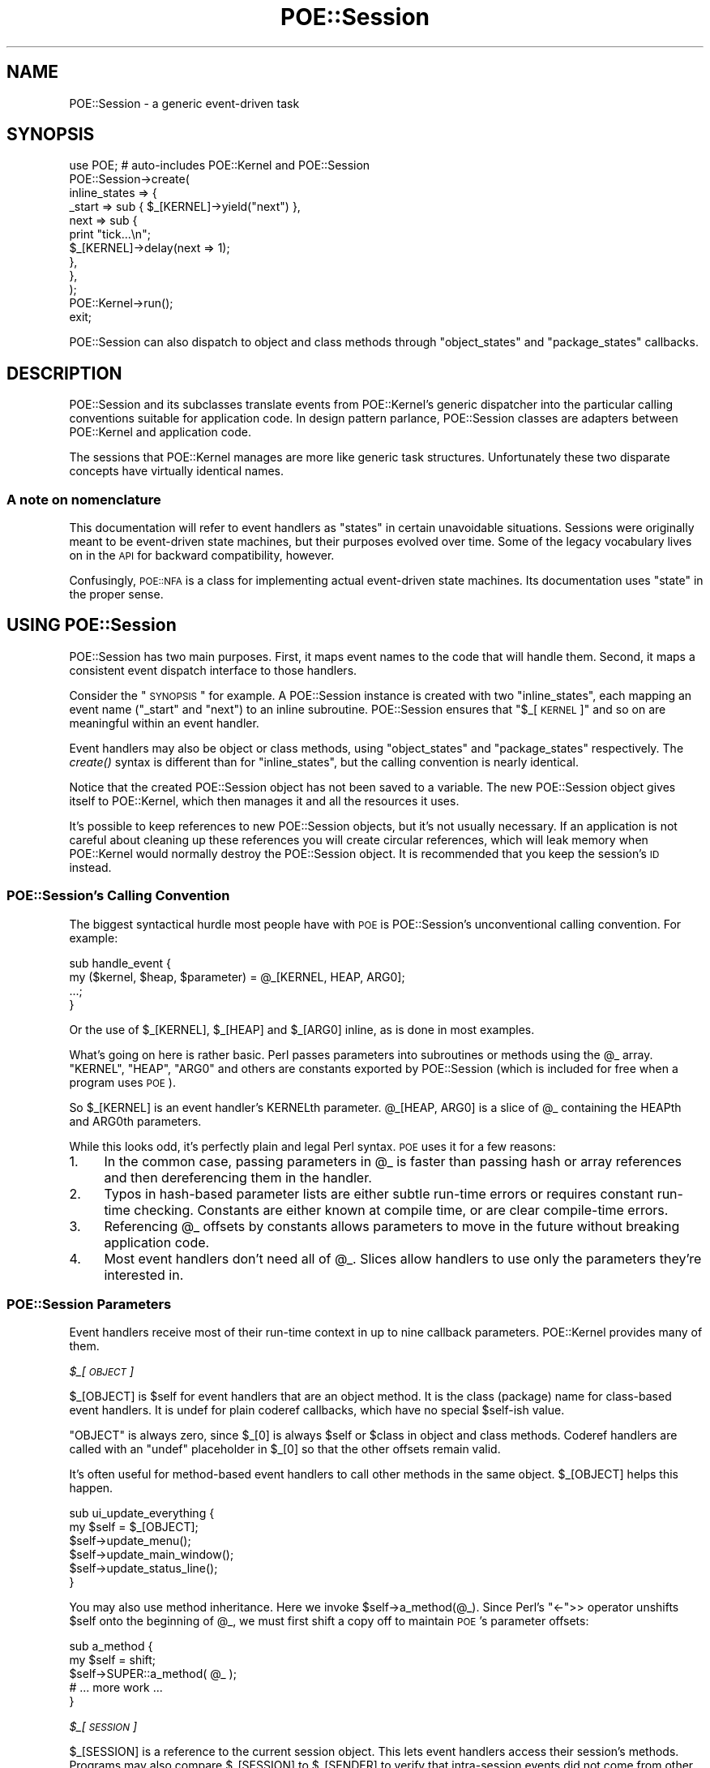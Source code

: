 .\" Automatically generated by Pod::Man 2.23 (Pod::Simple 3.14)
.\"
.\" Standard preamble:
.\" ========================================================================
.de Sp \" Vertical space (when we can't use .PP)
.if t .sp .5v
.if n .sp
..
.de Vb \" Begin verbatim text
.ft CW
.nf
.ne \\$1
..
.de Ve \" End verbatim text
.ft R
.fi
..
.\" Set up some character translations and predefined strings.  \*(-- will
.\" give an unbreakable dash, \*(PI will give pi, \*(L" will give a left
.\" double quote, and \*(R" will give a right double quote.  \*(C+ will
.\" give a nicer C++.  Capital omega is used to do unbreakable dashes and
.\" therefore won't be available.  \*(C` and \*(C' expand to `' in nroff,
.\" nothing in troff, for use with C<>.
.tr \(*W-
.ds C+ C\v'-.1v'\h'-1p'\s-2+\h'-1p'+\s0\v'.1v'\h'-1p'
.ie n \{\
.    ds -- \(*W-
.    ds PI pi
.    if (\n(.H=4u)&(1m=24u) .ds -- \(*W\h'-12u'\(*W\h'-12u'-\" diablo 10 pitch
.    if (\n(.H=4u)&(1m=20u) .ds -- \(*W\h'-12u'\(*W\h'-8u'-\"  diablo 12 pitch
.    ds L" ""
.    ds R" ""
.    ds C` ""
.    ds C' ""
'br\}
.el\{\
.    ds -- \|\(em\|
.    ds PI \(*p
.    ds L" ``
.    ds R" ''
'br\}
.\"
.\" Escape single quotes in literal strings from groff's Unicode transform.
.ie \n(.g .ds Aq \(aq
.el       .ds Aq '
.\"
.\" If the F register is turned on, we'll generate index entries on stderr for
.\" titles (.TH), headers (.SH), subsections (.SS), items (.Ip), and index
.\" entries marked with X<> in POD.  Of course, you'll have to process the
.\" output yourself in some meaningful fashion.
.ie \nF \{\
.    de IX
.    tm Index:\\$1\t\\n%\t"\\$2"
..
.    nr % 0
.    rr F
.\}
.el \{\
.    de IX
..
.\}
.\"
.\" Accent mark definitions (@(#)ms.acc 1.5 88/02/08 SMI; from UCB 4.2).
.\" Fear.  Run.  Save yourself.  No user-serviceable parts.
.    \" fudge factors for nroff and troff
.if n \{\
.    ds #H 0
.    ds #V .8m
.    ds #F .3m
.    ds #[ \f1
.    ds #] \fP
.\}
.if t \{\
.    ds #H ((1u-(\\\\n(.fu%2u))*.13m)
.    ds #V .6m
.    ds #F 0
.    ds #[ \&
.    ds #] \&
.\}
.    \" simple accents for nroff and troff
.if n \{\
.    ds ' \&
.    ds ` \&
.    ds ^ \&
.    ds , \&
.    ds ~ ~
.    ds /
.\}
.if t \{\
.    ds ' \\k:\h'-(\\n(.wu*8/10-\*(#H)'\'\h"|\\n:u"
.    ds ` \\k:\h'-(\\n(.wu*8/10-\*(#H)'\`\h'|\\n:u'
.    ds ^ \\k:\h'-(\\n(.wu*10/11-\*(#H)'^\h'|\\n:u'
.    ds , \\k:\h'-(\\n(.wu*8/10)',\h'|\\n:u'
.    ds ~ \\k:\h'-(\\n(.wu-\*(#H-.1m)'~\h'|\\n:u'
.    ds / \\k:\h'-(\\n(.wu*8/10-\*(#H)'\z\(sl\h'|\\n:u'
.\}
.    \" troff and (daisy-wheel) nroff accents
.ds : \\k:\h'-(\\n(.wu*8/10-\*(#H+.1m+\*(#F)'\v'-\*(#V'\z.\h'.2m+\*(#F'.\h'|\\n:u'\v'\*(#V'
.ds 8 \h'\*(#H'\(*b\h'-\*(#H'
.ds o \\k:\h'-(\\n(.wu+\w'\(de'u-\*(#H)/2u'\v'-.3n'\*(#[\z\(de\v'.3n'\h'|\\n:u'\*(#]
.ds d- \h'\*(#H'\(pd\h'-\w'~'u'\v'-.25m'\f2\(hy\fP\v'.25m'\h'-\*(#H'
.ds D- D\\k:\h'-\w'D'u'\v'-.11m'\z\(hy\v'.11m'\h'|\\n:u'
.ds th \*(#[\v'.3m'\s+1I\s-1\v'-.3m'\h'-(\w'I'u*2/3)'\s-1o\s+1\*(#]
.ds Th \*(#[\s+2I\s-2\h'-\w'I'u*3/5'\v'-.3m'o\v'.3m'\*(#]
.ds ae a\h'-(\w'a'u*4/10)'e
.ds Ae A\h'-(\w'A'u*4/10)'E
.    \" corrections for vroff
.if v .ds ~ \\k:\h'-(\\n(.wu*9/10-\*(#H)'\s-2\u~\d\s+2\h'|\\n:u'
.if v .ds ^ \\k:\h'-(\\n(.wu*10/11-\*(#H)'\v'-.4m'^\v'.4m'\h'|\\n:u'
.    \" for low resolution devices (crt and lpr)
.if \n(.H>23 .if \n(.V>19 \
\{\
.    ds : e
.    ds 8 ss
.    ds o a
.    ds d- d\h'-1'\(ga
.    ds D- D\h'-1'\(hy
.    ds th \o'bp'
.    ds Th \o'LP'
.    ds ae ae
.    ds Ae AE
.\}
.rm #[ #] #H #V #F C
.\" ========================================================================
.\"
.IX Title "POE::Session 3"
.TH POE::Session 3 "2010-11-19" "perl v5.12.3" "User Contributed Perl Documentation"
.\" For nroff, turn off justification.  Always turn off hyphenation; it makes
.\" way too many mistakes in technical documents.
.if n .ad l
.nh
.SH "NAME"
POE::Session \- a generic event\-driven task
.SH "SYNOPSIS"
.IX Header "SYNOPSIS"
.Vb 1
\&  use POE; # auto\-includes POE::Kernel and POE::Session
\&
\&  POE::Session\->create(
\&    inline_states => {
\&      _start => sub { $_[KERNEL]\->yield("next") },
\&      next   => sub {
\&        print "tick...\en";
\&        $_[KERNEL]\->delay(next => 1);
\&      },
\&    },
\&  );
\&
\&  POE::Kernel\->run();
\&  exit;
.Ve
.PP
POE::Session can also dispatch to object and class methods through
\&\*(L"object_states\*(R" and \*(L"package_states\*(R" callbacks.
.SH "DESCRIPTION"
.IX Header "DESCRIPTION"
POE::Session and its subclasses translate events from POE::Kernel's
generic dispatcher into the particular calling conventions suitable for
application code.  In design pattern parlance, POE::Session classes
are adapters between POE::Kernel and application code.
.PP
The sessions that POE::Kernel manages are more
like generic task structures.  Unfortunately these two disparate
concepts have virtually identical names.
.SS "A note on nomenclature"
.IX Subsection "A note on nomenclature"
This documentation will refer to event handlers as \*(L"states\*(R" in certain
unavoidable situations.  Sessions were originally meant to be
event-driven state machines, but their purposes evolved over time.
Some of the legacy vocabulary lives on in the \s-1API\s0 for backward
compatibility, however.
.PP
Confusingly, \s-1POE::NFA\s0 is a class for implementing actual
event-driven state machines.  Its documentation uses \*(L"state\*(R" in the
proper sense.
.SH "USING POE::Session"
.IX Header "USING POE::Session"
POE::Session has two main purposes.  First, it maps event names to the
code that will handle them.  Second, it maps a consistent event
dispatch interface to those handlers.
.PP
Consider the \*(L"\s-1SYNOPSIS\s0\*(R" for example.  A POE::Session instance is
created with two \f(CW\*(C`inline_states\*(C'\fR, each mapping an event name
(\*(L"_start\*(R" and \*(L"next\*(R") to an inline subroutine.  POE::Session ensures
that \*(L"$_[\s-1KERNEL\s0]\*(R" and so on are meaningful within an event handler.
.PP
Event handlers may also be object or class methods, using
\&\*(L"object_states\*(R" and \*(L"package_states\*(R" respectively.  The \fIcreate()\fR
syntax is different than for \f(CW\*(C`inline_states\*(C'\fR, but the calling
convention is nearly identical.
.PP
Notice that the created POE::Session object has not been saved to a
variable.  The new POE::Session object gives itself to POE::Kernel,
which then manages it and all the resources it uses.
.PP
It's possible to keep references to new POE::Session objects, but it's
not usually necessary.  If an application is not careful about
cleaning up these references you will create circular references,
which will leak memory when POE::Kernel would normally destroy the
POE::Session object.  It is recommended that you keep the session's
\&\s-1ID\s0 instead.
.SS "POE::Session's Calling Convention"
.IX Subsection "POE::Session's Calling Convention"
The biggest syntactical hurdle most people have with \s-1POE\s0 is
POE::Session's unconventional calling convention.  For example:
.PP
.Vb 4
\&  sub handle_event {
\&    my ($kernel, $heap, $parameter) = @_[KERNEL, HEAP, ARG0];
\&    ...;
\&  }
.Ve
.PP
Or the use of \f(CW$_[KERNEL]\fR, \f(CW$_[HEAP]\fR and \f(CW$_[ARG0]\fR inline,
as is done in most examples.
.PP
What's going on here is rather basic.  Perl passes parameters into
subroutines or methods using the \f(CW@_\fR array.  \f(CW\*(C`KERNEL\*(C'\fR, \f(CW\*(C`HEAP\*(C'\fR,
\&\f(CW\*(C`ARG0\*(C'\fR and others are constants exported by POE::Session (which is
included for free when a program uses \s-1POE\s0).
.PP
So \f(CW$_[KERNEL]\fR is an event handler's KERNELth parameter.
\&\f(CW@_[HEAP, ARG0]\fR is a slice of \f(CW@_\fR containing the HEAPth and ARG0th
parameters.
.PP
While this looks odd, it's perfectly plain and legal Perl syntax.  \s-1POE\s0
uses it for a few reasons:
.IP "1." 4
In the common case, passing parameters in \f(CW@_\fR is faster than passing
hash or array references and then dereferencing them in the handler.
.IP "2." 4
Typos in hash-based parameter lists are either subtle run-time
errors or requires constant run-time checking.  Constants are either
known at compile time, or are clear compile-time errors.
.IP "3." 4
Referencing \f(CW@_\fR offsets by constants allows parameters to move
in the future without breaking application code.
.IP "4." 4
Most event handlers don't need all of \f(CW@_\fR.  Slices allow handlers to
use only the parameters they're interested in.
.SS "POE::Session Parameters"
.IX Subsection "POE::Session Parameters"
Event handlers receive most of their run-time context in up to nine
callback parameters.  POE::Kernel provides many of them.
.PP
\fI\f(CI$_\fI[\s-1OBJECT\s0]\fR
.IX Subsection "$_[OBJECT]"
.PP
\&\f(CW$_[OBJECT]\fR is \f(CW$self\fR for event handlers that are an object method.  It is
the class (package) name for class-based event handlers.  It is undef
for plain coderef callbacks, which have no special \f(CW$self\fR\-ish value.
.PP
\&\f(CW\*(C`OBJECT\*(C'\fR is always zero, since \f(CW$_[0]\fR is always \f(CW$self\fR or \f(CW$class\fR
in object and class methods.  Coderef handlers are called with
an \f(CW\*(C`undef\*(C'\fR placeholder in \f(CW$_[0]\fR so that the other offsets remain valid.
.PP
It's often useful for method-based event handlers to call other
methods in the same object.  \f(CW$_[OBJECT]\fR helps this happen.
.PP
.Vb 6
\&  sub ui_update_everything {
\&    my $self = $_[OBJECT];
\&    $self\->update_menu();
\&    $self\->update_main_window();
\&    $self\->update_status_line();
\&  }
.Ve
.PP
You may also use method inheritance.  Here we invoke
\&\f(CW$self\fR\->a_method(@_).  Since Perl's \f(CW\*(C`<\-\*(C'\fR>> operator unshifts \f(CW$self\fR
onto the beginning of \f(CW@_\fR, we must first shift a copy off to maintain
\&\s-1POE\s0's parameter offsets:
.PP
.Vb 5
\&  sub a_method {
\&    my $self = shift;
\&    $self\->SUPER::a_method( @_ );
\&    # ... more work ...
\&  }
.Ve
.PP
\fI\f(CI$_\fI[\s-1SESSION\s0]\fR
.IX Subsection "$_[SESSION]"
.PP
\&\f(CW$_[SESSION]\fR is a reference to the current session object.  This lets event
handlers access their session's methods.  Programs may also compare
\&\f(CW$_[SESSION]\fR to \f(CW$_[SENDER]\fR to verify that intra-session events did not
come from other sessions.
.PP
\&\f(CW$_[SESSION]\fR may also be used as the destination for intra-session
\&\fIpost()\fR and \fIcall()\fR.  \fIyield()\fR is marginally more convenient and
efficient than \f(CW\*(C`post($_[SESSION], ...)\*(C'\fR however.
.PP
It is bad form to access another session directly.  The recommended
approach is to manipulate a session through an event handler.
.PP
.Vb 10
\&  sub enable_trace {
\&    my $previous_trace = $_[SESSION]\->option( trace => 1 );
\&    my $id = $_[SESSION]\->ID;
\&    if ($previous_trace) {
\&      print "Session $id: dispatch trace is still on.\en";
\&    }
\&    else {
\&      print "Session $id: dispatch trace has been enabled.\en";
\&    }
\&  }
.Ve
.PP
\fI\f(CI$_\fI[\s-1KERNEL\s0]\fR
.IX Subsection "$_[KERNEL]"
.PP
The KERNELth parameter is always a reference to the application's
singleton POE::Kernel instance.  It is most often used to call
POE::Kernel methods from event handlers.
.PP
.Vb 2
\&  # Set a 10\-second timer.
\&  $_[KERNEL]\->delay( time_is_up => 10 );
.Ve
.PP
\fI\f(CI$_\fI[\s-1HEAP\s0]\fR
.IX Subsection "$_[HEAP]"
.PP
Every POE::Session object contains its own variable namespace known as
the session's \f(CW\*(C`HEAP\*(C'\fR.  It is modeled and named after process memory
heaps (not priority heaps).  Heaps are by default anonymous hash
references, but they may be initialized in \fIcreate()\fR to be almost
anything.  POE::Session itself never uses \f(CW$_[HEAP]\fR, although some \s-1POE\s0
components do.
.PP
Heaps do not overlap between sessions, although \fIcreate()\fR's \*(L"heap\*(R"
parameter can be used to make this happen.
.PP
These two handlers time the lifespan of a session:
.PP
.Vb 3
\&  sub _start_handler {
\&    $_[HEAP]{ts_start} = time();
\&  }
\&
\&  sub _stop_handler {
\&    my $time_elapsed = time() \- $_[HEAP]{ts_start};
\&    print "Session ", $_[SESSION]\->ID, " elapsed seconds: $elapsed\en";
\&  }
.Ve
.PP
\fI\f(CI$_\fI[\s-1STATE\s0]\fR
.IX Subsection "$_[STATE]"
.PP
The STATEth handler parameter contains the name of the event being
dispatched in the current callback.  This can be important since the
event and handler names may significantly differ.  Also, a single
handler may be assigned to more than one event.
.PP
.Vb 11
\&  POE::Session\->create(
\&    inline_states => {
\&      one => \e&some_handler,
\&      two => \e&some_handler,
\&      six => \e&some_handler,
\&      ten => \e&some_handler,
\&      _start => sub {
\&        $_[KERNEL]\->yield($_) for qw(one two six ten);
\&      }
\&    }
\&  );
\&
\&  sub some_handler {
\&    print(
\&      "Session ", $_[SESSION]\->ID,
\&      ": some_handler() handled event $_[STATE]\en"
\&    );
\&  }
.Ve
.PP
It should be noted however that having event names and handlers names match
will make your code easier to navigate.
.PP
\fI\f(CI$_\fI[\s-1SENDER\s0]\fR
.IX Subsection "$_[SENDER]"
.PP
Events must come from somewhere.  \f(CW$_[SENDER]\fR contains the currently
dispatched event's source.
.PP
\&\f(CW$_[SENDER]\fR is commonly used as a return address for responses.  It may
also be compared against \f(CW$_[KERNEL]\fR to verify that timers and other
POE::Kernel\-generated events were not spoofed.
.PP
This \f(CW\*(C`echo_handler()\*(C'\fR reponds to the sender with an \*(L"echo\*(R" event that
contains all the parameters it received.  It avoids a feedback loop by
ensuring the sender session and event (\s-1STATE\s0) are not identical to the
current ones.
.PP
.Vb 4
\&  sub echo_handler {
\&    return if $_[SENDER] == $_[SESSION] and $_[STATE] eq "echo";
\&    $_[KERNEL]\->post( $_[SENDER], "echo", @_[ARG0..$#_] );
\&  }
.Ve
.PP
\&\s-1TODO\s0 \- Document which events should have \f(CW$_\fR[\s-1SENDER\s0] == \f(CW$_\fR[\s-1KERNEL\s0].
Probably in POE::Kernel.
.PP
\fI\f(CI$_\fI[\s-1CALLER_FILE\s0], \f(CI$_\fI[\s-1CALLER_LINE\s0] and \f(CI$_\fI[\s-1CALLER_STATE\s0]\fR
.IX Subsection "$_[CALLER_FILE], $_[CALLER_LINE] and $_[CALLER_STATE]"
.PP
These parameters are a form of \fIcaller()\fR, but they describe where the
currently dispatched event originated.  \s-1CALLER_FILE\s0 and \s-1CALLER_LINE\s0
are fairly plain.  \s-1CALLER_STATE\s0 contains the name of the event that
was being handled when the event was created, or when the event
watcher that ultimately created the event was registered.
.PP
\&\s-1TODO\s0 \- Rename \s-1SENDER_FILE\s0, \s-1SENDER_LINE\s0, \s-1SENDER_STATE\s0?
.PP
\fI\f(CI@_\fI[\s-1ARG0\s0..ARG9] or \f(CI@_\fI[\s-1ARG0\s0..$#_]\fR
.IX Subsection "@_[ARG0..ARG9] or @_[ARG0..$#_]"
.PP
Parameters \f(CW$_\fR[\s-1ARG0\s0] through the end of \f(CW@_\fR contain parameters provided
by application code, event watchers, or higher-level libraries.  These
parameters are guaranteed to be at the end of \f(CW@_\fR so that \f(CW@_\fR[\s-1ARG0\s0..$#_]
will always catch them all.
.PP
$#_ is the index of the last value in \f(CW@_\fR.  Blame Perl if it looks odd.
It's merely the $#array syntax where the array name is an underscore.
.PP
Consider
.PP
.Vb 1
\&  $_[KERNEL]\->yield( ev_whatever => qw( zero one two three ) );
.Ve
.PP
The handler for ev_whatever will be called with \*(L"zero\*(R" in \f(CW$_\fR[\s-1ARG0\s0],
\&\*(L"one\*(R" in \f(CW$_\fR[\s-1ARG1\s0], and so on.  \f(CW@_\fR[\s-1ARG0\s0..$#_] will contain all four
words.
.PP
.Vb 3
\&  sub ev_whatever {
\&    $_[OBJECT]\->whatever( @_[ARG0..$#_] );
\&  }
.Ve
.SS "Using POE::Session With Objects"
.IX Subsection "Using POE::Session With Objects"
One session may handle events across many objects.  Or looking at it
the other way, multiple objects can be combined into one session.  And
what the heck\-\-\-go ahead and mix in some inline code as well.
.PP
.Vb 9
\&  POE::Session\->create(
\&    object_states => [
\&      $object_1 => { event_1a => "method_1a" },
\&      $object_2 => { event_2a => "method_2a" },
\&    ],
\&    inline_states => {
\&      event_3 => \e&piece_of_code,
\&    },
\&  );
.Ve
.PP
However only one handler may be assigned to a given event name.
Duplicates will overwrite earlier ones.
.PP
event_1a is handled by calling \f(CW\*(C`$object_1\->method_1a(...)\*(C'\fR.  \f(CW$_[OBJECT]\fR
is \f(CW$object_1\fR in this case.  \f(CW$_[HEAP]\fR belongs to the session, which
means anything stored there will be available to any other event
handler regardless of the object.
.PP
event_2a is handled by calling \f(CW\*(C`$object_2\->method_2a(...)\*(C'\fR.  In this
case \f(CW$_[OBJECT]\fR is \f(CW$object_2\fR.  \f(CW$_[HEAP]\fR is the same anonymous hashref
that was passed to the event_1a handler, though.  The methods are resolved
when the event is handled (late-binding).
.PP
event_3 is handled by calling \f(CW\*(C`piece_of_code(...)\*(C'\fR.  \f(CW$_[OBJECT]\fR is \f(CW\*(C`undef\*(C'\fR
here because there's no object.  And once again, \f(CW$_[HEAP]\fR is the same
shared hashref that the handlers for event_1a and event_2a saw.
.PP
Interestingly, there's no technical reason that a
single object can't handle events from more than one session:
.PP
.Vb 7
\&  for (1..2) {
\&    POE::Session\->create(
\&      object_states => [
\&        $object_4 => { event_4 => "method_4" },
\&      ]
\&    );
\&  }
.Ve
.PP
Now \f(CW\*(C`$object_4\->method_4(...)\*(C'\fR may be called to handle events from one of
two sessions.  In both cases, \f(CW$_[OBJECT]\fR will be \f(CW$object_4\fR, but
\&\f(CW$_[HEAP]\fR will hold data for a particular session.
.PP
The same goes for inline states.  One subroutine may handle events
from many sessions.  \f(CW$_[SESSION]\fR and \f(CW$_[HEAP]\fR can be used within the
handler to easily access the context of the session in which the event
is being handled.
.SH "PUBLIC METHODS"
.IX Header "PUBLIC METHODS"
POE::Session has just a few public methods.
.SS "create \s-1LOTS_OF_STUFF\s0"
.IX Subsection "create LOTS_OF_STUFF"
\&\f(CW\*(C`create()\*(C'\fR starts a new session running.  It returns a new POE::Session
object upon success, but most applications won't need to save it.
.PP
\&\f(CW\*(C`create()\*(C'\fR invokes the newly started session's _start event handler
before returning.
.PP
\&\f(CW\*(C`create()\*(C'\fR also passes the new POE::Session object to POE::Kernel.
\&\s-1POE\s0's kernel holds onto the object in order to dispatch events to it.
POE::Kernel will release the object when it detects the object has
become moribund.  This should cause Perl to destroy the object if
application code has not saved a copy of it.
.PP
\&\f(CW\*(C`create()\*(C'\fR accepts several named parameters, most of which are optional.
Note however that the parameters are not part of a hashref.
.PP
\&\s-1TODO\s0 \- Is it time to bring \fInew()\fR back as a synonym for \fIcreate()\fR?
\&\s-1TODO\s0 \s-1PG\s0 \- \s-1NO\s0!  \s-1IMHO\s0 \->new implies simply creating the object, and 
\&\s-1TODO\s0 that you have to hold onto the object.  \->create implies other actions
\&\s-1TODO\s0 are happening, and that you don't want to hold on to it.
.PP
\&\s-1TODO\s0 \- Provide forward-compatible \*(L"handler\*(R" options and methods as
synonyms for the \*(L"state\*(R" versions currently supported?
\&\s-1TODO\s0 \s-1PG\s0 \- No, that's for 1.01
.PP
\&\s-1TODO\s0 \- Add a \*(L"class_handlers\*(R" as a synonym for \*(L"package_handlers\*(R"?
\&\s-1TODO\s0 \s-1PG\s0 \- Maybe. However, to many synonyms can be a pain for an \s-1API\s0.
.PP
\&\s-1TODO\s0 \- The above TODOs may be summarized: \*(L"deprecate old language\*(R"?
\&\s-1TODO\s0 \s-1PG\s0 \- Oh, you are thinking of deprecating the old language... erm... no?
.PP
\&\s-1TODO\s0 \s-1PG\s0 \- I notice these =head3 are in alphabetical order.  I think
\&\s-1TODO\s0 all the *_states options should be together.  Followed by heap, args,
\&\s-1TODO\s0 options
.PP
\fIargs => \s-1ARRAYREF\s0\fR
.IX Subsection "args => ARRAYREF"
.PP
The \f(CW\*(C`args\*(C'\fR parameter accepts a reference to a list of parameters that
will be passed to the session's _start event handler in \f(CW@_\fR positions
\&\f(CW\*(C`ARG0\*(C'\fR through \f(CW$#_\fR (the end of \f(CW@_\fR).
.PP
This example would print \*(L"arg0 arg1 etc.\*(R":
.PP
.Vb 8
\&  POE::Session\->create(
\&    inline_states => {
\&      _start => sub {
\&        print "Session started with arguments: @_[ARG0..$#_]\en";
\&      },
\&    },
\&    args => [ \*(Aqarg0\*(Aq, \*(Aqarg1\*(Aq, \*(Aqetc.\*(Aq ],
\&  );
.Ve
.PP
\fIheap => \s-1ANYTHING\s0\fR
.IX Subsection "heap => ANYTHING"
.PP
The \f(CW\*(C`heap\*(C'\fR parameter allows a session's heap to be initialized
differently at instantiation time.  Heaps are usually anonymous
hashrefs, but \f(CW\*(C`heap\*(C'\fR may set them to be array references or even
objects.
.PP
This example prints \*(L"tree\*(R":
.PP
.Vb 8
\&  POE::Session\->create(
\&    inline_states => {
\&      _start => sub {
\&        print "Slot 0 = $_[HEAP][0]\en";
\&      },
\&    },
\&    heap => [ \*(Aqtree\*(Aq, \*(Aqbear\*(Aq ],
\&  );
.Ve
.PP
Be careful when initializing the heap to be something that doesn't behave
like a hashref.  Some libraries assume hashref heap semantics, and
they will fail if the heap doesn't work that way.
.PP
\fIinline_states => \s-1HASHREF\s0\fR
.IX Subsection "inline_states => HASHREF"
.PP
\&\f(CW\*(C`inline_states\*(C'\fR maps events names to the subroutines that will handle
them.  Its value is a hashref that maps event names to the coderefs of
their corresponding handlers:
.PP
.Vb 9
\&  POE::Session\->create(
\&    inline_states => {
\&      _start => sub {
\&        print "arg0=$_[ARG0], arg1=$_[ARG1], etc.=$_[ARG2]\en";
\&      },
\&      _stop  => \e&stop_handler,
\&    },
\&    args => [qw( arg0 arg1 etc. )],
\&  );
.Ve
.PP
The term \*(L"inline\*(R" comes from the fact that coderefs can be inlined
anonymous subroutines.
.PP
Be very careful with closures, however.  \*(L"Beware circular references\*(R".
.PP
\fIobject_states => \s-1ARRAYREF\s0\fR
.IX Subsection "object_states => ARRAYREF"
.PP
\&\f(CW\*(C`object_states\*(C'\fR associates one or more objects to a session and maps
event names to the object methods that will handle them.  It's value
is an \f(CW\*(C`ARRAYREF\*(C'\fR; \f(CW\*(C`HASHREFs\*(C'\fR would stringify the objects, ruining them
for method invocation.
.PP
Here _start is handled by \f(CW\*(C`$object\->_session_start()\*(C'\fR and _stop triggers
\&\f(CW\*(C`$object\->_session_stop()\*(C'\fR:
.PP
.Vb 8
\&  POE::Session\->create(
\&    object_states => [
\&      $object => {
\&        _start => \*(Aq_session_start\*(Aq,
\&        _stop  => \*(Aq_session_stop\*(Aq,
\&      }
\&    ]
\&  );
.Ve
.PP
POE::Session also supports a short form where the event and method
names are identical.  Here _start invokes \f(CW$object\fR\->\fI_start()\fR, and _stop
triggers \f(CW$object\fR\->\fI_stop()\fR:
.PP
.Vb 5
\&  POE::Session\->create(
\&    object_states => [
\&      $object => [ \*(Aq_start\*(Aq, \*(Aq_stop\*(Aq ],
\&    ]
\&  );
.Ve
.PP
Methods are verified when the session is created, but also resolved when the
handler is called (late binding).  Most of the time, a method won't change.
But in some circumstance, such as dynamic inheritance, a method could
resolve to a different subroutine.
.PP
\fIoptions => \s-1HASHREF\s0\fR
.IX Subsection "options => HASHREF"
.PP
POE::Session sessions support a small number of options, which may be
initially set with the \f(CW\*(C`option\*(C'\fR constructor parameter and changed at
run time with the \f(CW\*(C`option()|/option\*(C'\fR mehtod.
.PP
\&\f(CW\*(C`option\*(C'\fR takes a hashref with option => value pairs:
.PP
.Vb 4
\&  POE::Session\->create(
\&    ... set up handlers ...,
\&    options => { trace => 1, debug => 1 },
\&  );
.Ve
.PP
This is equivalent to the previous example:
.PP
.Vb 3
\&  POE::Session\->create(
\&    ... set up handlers ...,
\&  )\->option( trace => 1, debug => 1 );
.Ve
.PP
The supported options and values are documented with the \f(CW\*(C`option()|/option\*(C'\fR
method.
.PP
\fIpackage_states => \s-1ARRAYREF\s0\fR
.IX Subsection "package_states => ARRAYREF"
.PP
\&\f(CW\*(C`package_states\*(C'\fR associates one or more classes to a session and maps
event names to the class methods that will handle them.  Its function
is analogous to \f(CW\*(C`object_states\*(C'\fR, but package names are specified
rather than objects.
.PP
In fact, the following documentation is a copy of the \f(CW\*(C`object_states\*(C'\fR
description with some word substitutions.
.PP
The value for \f(CW\*(C`package_states\*(C'\fR is an \fB\s-1ARRAYREF\s0\fR to be consistent
with \f(CW\*(C`object_states\*(C'\fR, even though class names (also known as package names) are
already strings, so it's not necessary to avoid stringifying them.
.PP
Here _start is handled by \f(CW\*(C`$class_name\->_session_start()\*(C'\fR and _stop
triggers \f(CW\*(C`$class_name\->_session_stop()\*(C'\fR:
.PP
.Vb 8
\&  POE::Session\->create(
\&    package_states => [
\&      $class_name => {
\&        _start => \*(Aq_session_start\*(Aq,
\&        _stop  => \*(Aq_session_stop\*(Aq,
\&      }
\&    ]
\&  );
.Ve
.PP
POE::Session also supports a short form where the event and method
names are identical.  Here _start invokes \f(CW\*(C`$class_name\->_start()\*(C'\fR, and
_stop triggers \f(CW\*(C`$class_name\->_stop()\*(C'\fR:
.PP
.Vb 5
\&  POE::Session\->create(
\&    package_states => [
\&      $class_name => [ \*(Aq_start\*(Aq, \*(Aq_stop\*(Aq ],
\&    ]
\&  );
.Ve
.SS "\s-1ID\s0"
.IX Subsection "ID"
\&\f(CW\*(C`ID()\*(C'\fR returns the session instance's unique identifier.  This is an
integer that starts at 1 and counts up forever, or until the number
wraps around.
.PP
It's theoretically possible that a session \s-1ID\s0 will not be unique, but
this requires at least 4.29 billion sessions to be created within a
program's lifespan.  \s-1POE\s0 guarantees that no two sessions will have the
same \s-1ID\s0 at the same time, however;  your computer doesn't have enough memory
to store 4.29 billion session objects.
.PP
A session's \s-1ID\s0 is unique within a running process, but multiple
processes are likely to have the same session IDs.  If a global \s-1ID\s0 is
required, it will need to include both \f(CW\*(C`$_[KERNEL]\->ID\*(C'\fR and
\&\f(CW\*(C`$_[SESSION]\->ID\*(C'\fR.
.SS "option \s-1OPTION_NAME\s0 [, \s-1OPTION_VALUE\s0 [, \s-1OPTION_NAME\s0, \s-1OPTION_VALUE\s0]... ]"
.IX Subsection "option OPTION_NAME [, OPTION_VALUE [, OPTION_NAME, OPTION_VALUE]... ]"
\&\f(CW\*(C`option()\*(C'\fR sets and/or retrieves the values of various session options.
The options in question are implemented by POE::Session and do not
have any special meaning anywhere else.
.PP
It may be called with a single \s-1OPTION_NAME\s0 to retrieve the value of
that option.
.PP
.Vb 1
\&  my $trace_value = $_[SESSION]\->option(\*(Aqtrace\*(Aq);
.Ve
.PP
\&\f(CW\*(C`option()\*(C'\fR sets an option's value when called with a single \s-1OPTION_NAME\s0,
\&\s-1OPTION_VALUE\s0 pair.  In this case, \f(CW\*(C`option()\*(C'\fR returns the option's
previous value.
.PP
.Vb 1
\&  my $previous_trace = $_[SESSION]\->option(trace => 1);
.Ve
.PP
\&\f(CW\*(C`option()\*(C'\fR may also be used to set the values of multiple options at
once.  In this case, \f(CW\*(C`option()\*(C'\fR returns all the specified options'
previous values in an anonymous hashref:
.PP
.Vb 4
\&  my $previous_values = $_[SESSION]\->option(
\&    trace => 1,
\&    debug => 1,
\&  );
\&
\&  print "Previous option values:\en";
\&  while (my ($option, $old_value) = each %$previous_values) {
\&    print "  $option = $old_value\en";
\&  }
.Ve
.PP
POE::Session currently supports three options:
.PP
\fIThe \*(L"debug\*(R" option.\fR
.IX Subsection "The debug option."
.PP
The \*(L"debug\*(R" option is intended to enable additional warnings when
strange things are afoot within POE::Session.  At this time, there is
only one additional warning:
.IP "\(bu" 4
Redefining an event handler does not usually cause a warning, but it
will when the \*(L"debug\*(R" option is set.
.PP
\fIThe \*(L"default\*(R" option.\fR
.IX Subsection "The default option."
.PP
Enabling the \*(L"default\*(R" option causes unknown events to become
warnings, if there is no _default handler to catch them.
.PP
The class-level \f(CW\*(C`POE::Session::ASSERT_STATES\*(C'\fR flag is implemented by
enabling the \*(L"default\*(R" option on all new sessions.
.PP
\fIThe \*(L"trace\*(R" option.\fR
.IX Subsection "The trace option."
.PP
Turn on the \*(L"trace\*(R" option to dump a log of all the events dispatched
to a particular session.  This is a session-specific trace option that
allows individual sessions to be debugged.
.PP
Session-level tracing also indicates when events are redirected to
_default.  This can be used to discover event naming errors.
.PP
\fIUser-defined options.\fR
.IX Subsection "User-defined options."
.PP
\&\f(CW\*(C`option()\*(C'\fR does not verify whether OPTION_NAMEs are known, so \f(CW\*(C`option()\*(C'\fR
may be used to store and retrieve user-defined information.
.PP
Choose option names with caution.  There is no established convention
to avoid namespace collisions between user-defined options and future
internal options.
.SS "postback \s-1EVENT_NAME\s0, \s-1EVENT_PARAMETERS\s0"
.IX Subsection "postback EVENT_NAME, EVENT_PARAMETERS"
\&\f(CW\*(C`postback()\*(C'\fR manufactures callbacks that post \s-1POE\s0 events.  It returns an
anonymous code reference that will post \s-1EVENT_NAME\s0 to the target
session, with optional \s-1EVENT_PARAMETERS\s0 in an array reference in \s-1ARG0\s0.
Parameters passed to the callback will be sent in an array reference
in \s-1ARG1\s0.
.PP
In other words, \s-1ARG0\s0 allows the postback's creator to pass context
through the postback.  \s-1ARG1\s0 allows the caller to return information.
.PP
This example creates a coderef that when called posts \*(L"ok_button\*(R" to
\&\f(CW$some_session\fR with \s-1ARG0\s0 containing \f(CW\*(C`[ 8, 6, 7 ]\*(C'\fR.
.PP
.Vb 1
\&  my $postback = $some_session\->postback( "ok_button", 8, 6, 7 );
.Ve
.PP
Here's an example event handler for \*(L"ok_button\*(R".
.PP
.Vb 5
\&  sub handle_ok_button {
\&    my ($creation_args, $called_args) = @_[ARG0, ARG1];
\&    print "Postback created with (@$creation_args).\en";
\&    print "Postback called with (@$called_args).\en";
\&  }
.Ve
.PP
Calling \f(CW$postback\fR\->(5, 3, 0, 9) would perform the equivalent of...
.PP
.Vb 5
\&  $poe_kernel\->post(
\&    $some_session, "ok_button",
\&    [ 8, 6, 7 ],
\&    [ 5, 3, 0, 9 ]
\&  );
.Ve
.PP
This would be displayed when \*(L"ok_button\*(R" was dispatched to
\&\fIhandle_ok_button()\fR:
.PP
.Vb 2
\&  Postback created with (8 6 7).
\&  Postback called with (5 3 0 9).
.Ve
.PP
Postbacks hold references to their target sessions.  Therefore
sessions with outstanding postbacks will remain active.  Under every
event loop except Tk, postbacks are blessed so that \s-1DESTROY\s0 may be
called when their users are done.  This triggers a decrement on their
reference counts, allowing sessions to stop.
.PP
Postbacks have one method, \fIweaken()\fR, which may be used to reduce their
reference counts upon demand.  \fIweaken()\fR returns the postback, so you
can do:
.PP
.Vb 1
\&  my $postback = $session\->postback("foo")\->weaken();
.Ve
.PP
Postbacks were created as a thin adapter between callback libraries
and \s-1POE\s0.  The problem at hand was how to turn callbacks from the Tk
graphical toolkit's widgets into \s-1POE\s0 events without subclassing
several Tk classes.  The solution was to provide Tk with plain old
callbacks that posted \s-1POE\s0 events.
.PP
Since \f(CW\*(C`postback()\*(C'\fR and \f(CW\*(C`callback()\*(C'\fR are Session methods, they may be
called on \f(CW$_[SESSION]\fR or \f(CW$_[SENDER]\fR, depending on particular needs.
There are usually better ways to interact between sessions than
abusing postbacks, however.
.PP
Here's a brief example of attaching a Gtk2 button to a \s-1POE\s0 event
handler:
.PP
.Vb 2
\&  my $btn = Gtk2::Button\->new("Clear");
\&  $btn\->signal_connect( "clicked", $_[SESSION]\->postback("ev_clear") );
.Ve
.PP
Points to remember: The session will remain alive as long as \f(CW$btn\fR
exists and holds a copy of \f(CW$_\fR[\s-1SESSION\s0]'s postback.  Any parameters
passed by the Gtk2 button will be in \s-1ARG1\s0.
.SS "callback \s-1EVENT_NAME\s0, \s-1EVENT_PARAMETERS\s0"
.IX Subsection "callback EVENT_NAME, EVENT_PARAMETERS"
\&\fIcallback()\fR manufactures callbacks that use \f(CW\*(C`$poe_kernel\->call()\*(C'\fR to
deliver \s-1POE\s0 events rather than \f(CW\*(C`$poe_kernel\->post()\*(C'\fR.  It is identical
to \f(CW\*(C`postback()\*(C'\fR in every other respect.
.PP
\&\fIcallback()\fR was created to avoid race conditions that arise when
external libraries assume callbacks will execute synchronously.
File::Find is an obvious (but not necessarily appropriate) example.
It provides a lot of information in local variables that stop being
valid after the callback.  The information would be unavailable by the
time a \fIpost()\fRed event was dispatched.
.SS "get_heap"
.IX Subsection "get_heap"
\&\f(CW\*(C`get_heap()\*(C'\fR returns a reference to a session's heap.  This is the same
value as \f(CW$_[HEAP]\fR for the target session.  \f(CW\*(C`get_heap()\*(C'\fR is intended to
be used with \f(CW$poe_kernel\fR and POE::Kernel's \f(CW\*(C`get_active_session()\*(C'\fR so
that libraries do not need these three common values explicitly passed
to them.
.PP
That is, it prevents the need for:
.PP
.Vb 4
\&  sub some_helper_function {
\&    my ($kernel, $session, $heap, @specific_parameters) = @_;
\&    ...;
\&  }
.Ve
.PP
Rather, helper functions may use:
.PP
.Vb 6
\&  use POE::Kernel; # exports $poe_kernel
\&  sub some_helper_function {
\&    my (@specific_parameters) = @_;
\&    my $session = $poe_kernel\->get_active_session();
\&    my $heap = $session\->get_heap();
\&  }
.Ve
.PP
This isn't very convenient for people writing libraries, but it makes
the libraries much more convenient to use.
.PP
Using \f(CW\*(C`get_heap()\*(C'\fR to break another session's encapsulation is strongly
discouraged.
.SS "instantiate \s-1CREATE_PARAMETERS\s0"
.IX Subsection "instantiate CREATE_PARAMETERS"
\&\f(CW\*(C`instantiate()\*(C'\fR creates and returns an empty POE::Session object.  It is
called with the \s-1CREATE_PARAMETERS\s0 in a hash reference just before
\&\f(CW\*(C`create()\*(C'\fR processes them.  Modifications to the \s-1CREATE_PARAMETERS\s0 will
affect how \f(CW\*(C`create()\*(C'\fR initializes the new session.
.PP
Subclasses may override \f(CW\*(C`instantiate()\*(C'\fR to alter the underlying
session's structure.  They may extend \f(CW\*(C`instantiate()\*(C'\fR to add new
parameters to \f(CW\*(C`create()\*(C'\fR.
.PP
Any parameters not recognized by \f(CW\*(C`create()\*(C'\fR must be removed from the
\&\s-1CREATE_PARAMETERS\s0 before \f(CW\*(C`instantiate()\*(C'\fR returns.  \f(CW\*(C`create()\*(C'\fR will
croak
if it discovers unknown parameters.
.PP
Be sure to return \f(CW$self\fR from instantiate.
.PP
.Vb 2
\&  sub instantiate {
\&    my ($class, $create_params) = @_;
\&
\&    # Have the base class instantiate the new session.
\&    my $self = $class\->SUPER::instantiate($create_parameters);
\&
\&    # Extend the parameters recognized by create().
\&    my $new_option = delete $create_parameters\->{new_option};
\&    if (defined $new_option) {
\&      # ... customize $self here ...
\&    }
\&
\&    return $self;
\&  }
.Ve
.SS "try_alloc \s-1START_ARGS\s0"
.IX Subsection "try_alloc START_ARGS"
\&\f(CW\*(C`try_alloc()\*(C'\fR calls POE::Kernel's \f(CW\*(C`session_alloc()\*(C'\fR to allocate a session
structure and begin managing the session within \s-1POE\s0's kernel.  It is
called at the end of POE::Session's \f(CW\*(C`create()\*(C'\fR.  It returns \f(CW$self\fR.
.PP
It is a subclassing hook for late session customization prior to
\&\f(CW\*(C`create()\*(C'\fR returning.  It may also affect the contents of \f(CW@_[ARG0..$#_]\fR
that are passed to the session's _start handler.
.PP
.Vb 2
\&  sub try_alloc {
\&    my ($self, @start_args) = @_;
\&
\&    # Perform late initialization.
\&    # ...
\&
\&    # Give $self to POE::Kernel.
\&    return $self\->SUPER::try_alloc(@args);
\&  }
.Ve
.SH "POE::Session's EVENTS"
.IX Header "POE::Session's EVENTS"
Please do not define new events that begin with a leading underscore.
\&\s-1POE\s0 claims /^_/ events as its own.
.PP
POE::Session only generates one event, _default.  All other internal
\&\s-1POE\s0 events are generated by (and documented in) POE::Kernel.
.SS "_default"
.IX Subsection "_default"
_default is the \f(CW\*(C`AUTOLOAD\*(C'\fR of event handlers.  If POE::Session can't
find a handler at dispatch time, it attempts to redirect the event to
_default's handler instead.
.PP
If there's no _default handler, POE::Session will silently drop the
event unless the \*(L"default\*(R" option is set.
.PP
To preserve the original information, the original event is slightly
changed before being redirected to the _default handler:  The original
event parameters are moved to an array reference in \s-1ARG1\s0, and the
original event name is passed to _default in \s-1ARG0\s0.
.PP
.Vb 7
\&  sub handle_default {
\&    my ($event, $args) = @_[ARG0, ARG1];
\&    print(
\&      "Session ", $_[SESSION]\->ID,
\&      " caught unhandled event $event with (@$args).\en"
\&    );
\&  }
.Ve
.PP
_default is quite flexible.  It may be used for debugging, or to
handle dynamically generated event names without pre-defining their
handlers.  In the latter sense, _default performs analogously to
Perl's \f(CW\*(C`AUTOLOAD\*(C'\fR.
.PP
_default may also be used as the default or \*(L"otherwise\*(R" clause of a
switch statement.  Consider an input handler that throws events based
on a command name:
.PP
.Vb 4
\&  sub parse_command {
\&    my ($command, @parameters) = split /\es+/, $_[ARG0];
\&    $_[KERNEL]\->post( "cmd_$command", @parameters );
\&  }
.Ve
.PP
A _default handler may be used to emit errors for unknown commands:
.PP
.Vb 5
\&  sub handle_default {
\&    my $event = $_[ARG0];
\&    return unless $event =~ /^cmd_(\eS+)/;
\&    warn "Unknown command: $1\en";
\&  }
.Ve
.PP
The _default behavior is implemented in POE::Session, so it may be
different for other session types.
.SS "POE::Session's Debugging Features"
.IX Subsection "POE::Session's Debugging Features"
POE::Session contains one debugging assertion, for now.
.PP
\fI\s-1ASSERT_STATES\s0\fR
.IX Subsection "ASSERT_STATES"
.PP
Setting \s-1ASSERT_STATES\s0 to true causes every Session to warn when they
are asked to handle unknown events.  Session.pm implements the guts of
\&\s-1ASSERT_STATES\s0 by defaulting the \*(L"default\*(R" option to true instead of
false.  See the \fIoption()\fR method earlier in this document for details
about the \*(L"default\*(R" option.
.PP
\&\s-1TODO\s0 \- It's not much of an assertion if it only warns.
.SH "SEE ALSO"
.IX Header "SEE ALSO"
POE::Kernel.
.PP
The \s-1SEE\s0 \s-1ALSO\s0 section in \s-1POE\s0 contains a table of contents covering
the entire \s-1POE\s0 distribution.
.SH "BUGS"
.IX Header "BUGS"
There is a chance that session IDs may collide after Perl's integer
value wraps.  This can occur after as \fIfew\fR as 4.29 billion sessions.
.SS "Beware circular references"
.IX Subsection "Beware circular references"
As you're probably aware, a circular reference is when a variable is
part of a reference chain that eventually refers back to itself.  Perl
will not reclaim the memory involved in such a reference chain until
the chain is manually broken.
.PP
Here a POE::Session is created that refers to itself via an external
scalar.  The event handlers import \f(CW$session\fR via closures which are in
turn stored within \f(CW$session\fR.  Even if this session stops, the circular
references will remain.
.PP
.Vb 10
\&  my $session;
\&  $session = POE::Session\->create(
\&    inline_states => {
\&      _start => sub {
\&        $_[HEAP]\->{todo} = [ qw( step1 step2 step2a ) ],
\&        $_[KERNEL]\->post( $session, \*(Aqnext\*(Aq );
\&      },
\&      next => sub {
\&        my $next = shift @{ $_[HEAP]\->{todo} };
\&        return unless $next;
\&        $_[KERNEL]\->post( $session, $next );
\&      }
\&      # ....
\&    }
\&  );
.Ve
.PP
Reduced to its essence:
.PP
.Vb 2
\&  my %event_handlers;
\&  $event_handler{_start} = sub { \e%event_handlers };
.Ve
.PP
Note also that a anonymous sub creates a closure on all lexical
variables in the scope it was defined in, even if it doesn't reference
them.  \f(CW$session\fR is still being held in a circular reference here:
.PP
.Vb 7
\&  my $self = $package\->new;
\&  my $session;
\&  $session = POE::Session\->create(
\&    inline_state => {
\&      _start => sub { $self\->_start( @_[ARG0..$#_] ) }
\&    }
\&  );
.Ve
.PP
To avoid this, a session may set an alias for itself.  Other parts of
the program may then refer to it by alias.  In this case, one needn't
keep track of the session themselves (POE::Kernel will do it anyway).
.PP
.Vb 10
\&  POE::Session\->create(
\&    inline_states => {
\&      _start => sub {
\&        $_[HEAP]\->{todo} = [ qw( step1 step2 step2a ) ],
\&        $_[KERNEL]\->alias_set(\*(Aqstep_doer\*(Aq);
\&        $_[KERNEL]\->post( \*(Aqstep_doer\*(Aq, \*(Aqnext\*(Aq );
\&      },
\&      next => sub {
\&        my $next = shift @{ $_[HEAP]\->{todo} };
\&        return unless $next;
\&        $_[KERNEL]\->post( \*(Aqstep_doer\*(Aq, $next );
\&      }
\&      # ....
\&    }
\&  );
.Ve
.PP
Aliases aren't even needed in the previous example because the session
refers to itself.  One could instead use POE::Kernel's \fIyield()\fR method
to post the event back to the current session:
.PP
.Vb 5
\&  next => sub {
\&    my $next = shift @{ $_[HEAP]\->{todo} };
\&    return unless $next;
\&    $_[KERNEL]\->yield( $next );
\&  }
.Ve
.PP
Or the \*(L"$_[\s-1SESSION\s0]\*(R" parameter passed to every event handler, but
\&\fIyield()\fR is more efficient.
.PP
.Vb 5
\&  next => sub {
\&    my $next = shift @{ $_[HEAP]\->{todo} };
\&    return unless $next;
\&    $_[KERNEL]\->post( $_[SESSION], $next );
\&  }
.Ve
.PP
Along the same lines as \*(L"$_[\s-1SESSION\s0]\*(R", a session can respond back to
the sender of an event by posting to \*(L"$_[\s-1SENDER\s0]\*(R".  This is great for
responding to requests.
.PP
If a program must hold onto some kind of dynamic session reference,
it's recommended to use the session's numeric \s-1ID\s0 rather than the
object itself.  A session \s-1ID\s0 may be converted back into its object,
but \fIpost()\fR accepts session IDs as well as objects and aliases:
.PP
.Vb 10
\&  my $session_id;
\&  $session_id = POE::Session\->create(
\&    inline_states => {
\&      _start => sub {
\&        $_[HEAP]\->{todo} = [ qw( step1 step2 step2a ) ],
\&        $_[KERNEL]\->post( $session_id, \*(Aqnext\*(Aq );
\&      },
\&      # ....
\&    }
\&  )\->ID;
.Ve
.SH "AUTHORS & COPYRIGHTS"
.IX Header "AUTHORS & COPYRIGHTS"
Please see \s-1POE\s0 for more information about authors and contributors.
